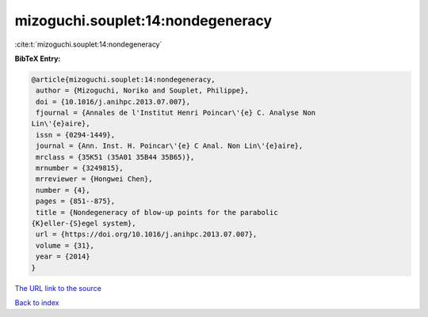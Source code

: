 mizoguchi.souplet:14:nondegeneracy
==================================

:cite:t:`mizoguchi.souplet:14:nondegeneracy`

**BibTeX Entry:**

.. code-block:: bibtex

   @article{mizoguchi.souplet:14:nondegeneracy,
    author = {Mizoguchi, Noriko and Souplet, Philippe},
    doi = {10.1016/j.anihpc.2013.07.007},
    fjournal = {Annales de l'Institut Henri Poincar\'{e} C. Analyse Non
   Lin\'{e}aire},
    issn = {0294-1449},
    journal = {Ann. Inst. H. Poincar\'{e} C Anal. Non Lin\'{e}aire},
    mrclass = {35K51 (35A01 35B44 35B65)},
    mrnumber = {3249815},
    mrreviewer = {Hongwei Chen},
    number = {4},
    pages = {851--875},
    title = {Nondegeneracy of blow-up points for the parabolic
   {K}eller-{S}egel system},
    url = {https://doi.org/10.1016/j.anihpc.2013.07.007},
    volume = {31},
    year = {2014}
   }
`The URL link to the source <ttps://doi.org/10.1016/j.anihpc.2013.07.007}>`_


`Back to index <../By-Cite-Keys.html>`_

